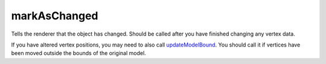 markAsChanged
====================================================================================================

Tells the renderer that the object has changed. Should be called after you have finished changing any vertex data.

If you have altered vertex positions, you may need to also call `updateModelBound`_. You should call it if vertices have been moved outside the bounds of the original model.

.. _`updateModelBound`: ../../../lua/type/updateModelBound.html
